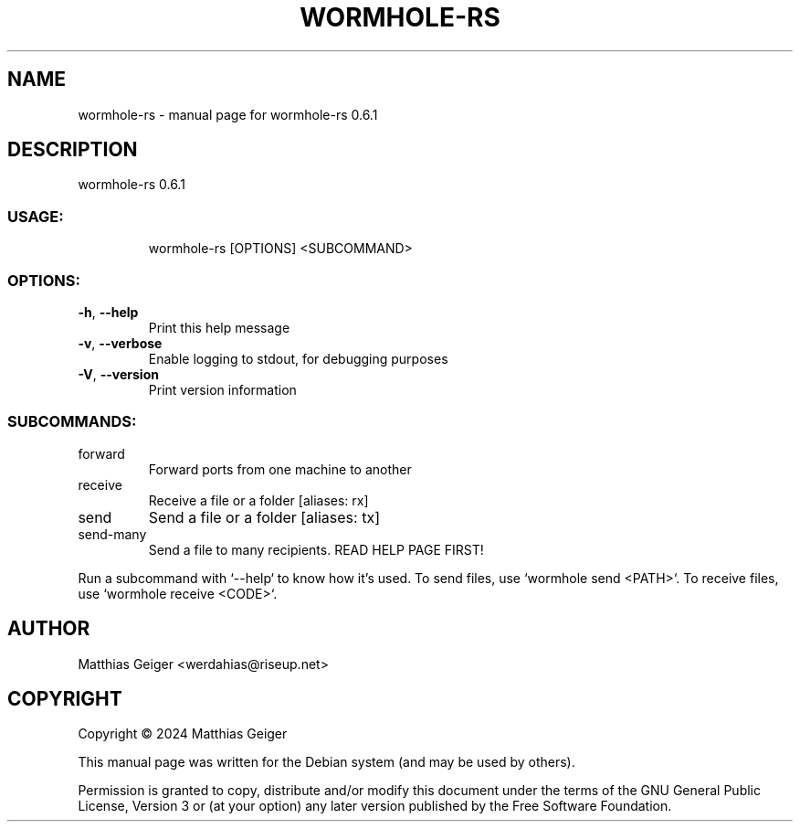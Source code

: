 .TH WORMHOLE-RS "1" "May 2024" "wormhole-rs 0.6.1" "User Commands"
.SH NAME
wormhole-rs \- manual page for wormhole-rs 0.6.1
.SH DESCRIPTION
wormhole\-rs 0.6.1
.SS "USAGE:"
.IP
wormhole\-rs [OPTIONS] <SUBCOMMAND>
.SS "OPTIONS:"
.TP
\fB\-h\fR, \fB\-\-help\fR
Print this help message
.TP
\fB\-v\fR, \fB\-\-verbose\fR
Enable logging to stdout, for debugging purposes
.TP
\fB\-V\fR, \fB\-\-version\fR
Print version information
.SS "SUBCOMMANDS:"
.TP
forward
Forward ports from one machine to another
.TP
receive
Receive a file or a folder [aliases: rx]
.TP
send
Send a file or a folder [aliases: tx]
.TP
send\-many
Send a file to many recipients. READ HELP PAGE FIRST!
.PP
Run a subcommand with `\-\-help` to know how it's used.
To send files, use `wormhole send <PATH>`.
To receive files, use `wormhole receive <CODE>`.
.SH AUTHOR
.TP
Matthias Geiger <werdahias@riseup.net>
.SH COPYRIGHT
.PP
Copyright \[co] 2024 Matthias Geiger
.PP
This manual page was written for the Debian system (and may be used by
others).
.PP
Permission is granted to copy, distribute and/or modify this document
under the terms of the GNU General Public License, Version 3 or (at your
option) any later version published by the Free Software Foundation.
